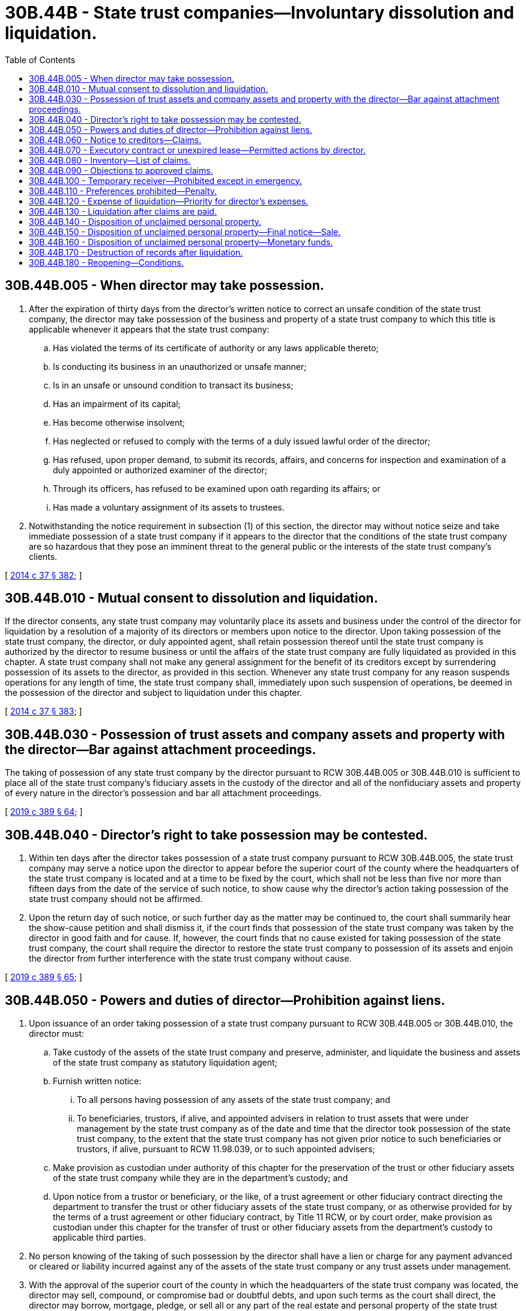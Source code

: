 = 30B.44B - State trust companies—Involuntary dissolution and liquidation.
:toc:

== 30B.44B.005 - When director may take possession.
. After the expiration of thirty days from the director's written notice to correct an unsafe condition of the state trust company, the director may take possession of the business and property of a state trust company to which this title is applicable whenever it appears that the state trust company:

.. Has violated the terms of its certificate of authority or any laws applicable thereto;

.. Is conducting its business in an unauthorized or unsafe manner;

.. Is in an unsafe or unsound condition to transact its business;

.. Has an impairment of its capital;

.. Has become otherwise insolvent;

.. Has neglected or refused to comply with the terms of a duly issued lawful order of the director;

.. Has refused, upon proper demand, to submit its records, affairs, and concerns for inspection and examination of a duly appointed or authorized examiner of the director;

.. Through its officers, has refused to be examined upon oath regarding its affairs; or

.. Has made a voluntary assignment of its assets to trustees.

. Notwithstanding the notice requirement in subsection (1) of this section, the director may without notice seize and take immediate possession of a state trust company if it appears to the director that the conditions of the state trust company are so hazardous that they pose an imminent threat to the general public or the interests of the state trust company's clients.

[ http://lawfilesext.leg.wa.gov/biennium/2013-14/Pdf/Bills/Session%20Laws/Senate/6135.SL.pdf?cite=2014%20c%2037%20§%20382[2014 c 37 § 382]; ]

== 30B.44B.010 - Mutual consent to dissolution and liquidation.
If the director consents, any state trust company may voluntarily place its assets and business under the control of the director for liquidation by a resolution of a majority of its directors or members upon notice to the director. Upon taking possession of the state trust company, the director, or duly appointed agent, shall retain possession thereof until the state trust company is authorized by the director to resume business or until the affairs of the state trust company are fully liquidated as provided in this chapter. A state trust company shall not make any general assignment for the benefit of its creditors except by surrendering possession of its assets to the director, as provided in this section. Whenever any state trust company for any reason suspends operations for any length of time, the state trust company shall, immediately upon such suspension of operations, be deemed in the possession of the director and subject to liquidation under this chapter.

[ http://lawfilesext.leg.wa.gov/biennium/2013-14/Pdf/Bills/Session%20Laws/Senate/6135.SL.pdf?cite=2014%20c%2037%20§%20383[2014 c 37 § 383]; ]

== 30B.44B.030 - Possession of trust assets and company assets and property with the director—Bar against attachment proceedings.
The taking of possession of any state trust company by the director pursuant to RCW 30B.44B.005 or 30B.44B.010 is sufficient to place all of the state trust company's fiduciary assets in the custody of the director and all of the nonfiduciary assets and property of every nature in the director's possession and bar all attachment proceedings.

[ http://lawfilesext.leg.wa.gov/biennium/2019-20/Pdf/Bills/Session%20Laws/Senate/5107.SL.pdf?cite=2019%20c%20389%20§%2064[2019 c 389 § 64]; ]

== 30B.44B.040 - Director's right to take possession may be contested.
. Within ten days after the director takes possession of a state trust company pursuant to RCW 30B.44B.005, the state trust company may serve a notice upon the director to appear before the superior court of the county where the headquarters of the state trust company is located and at a time to be fixed by the court, which shall not be less than five nor more than fifteen days from the date of the service of such notice, to show cause why the director's action taking possession of the state trust company should not be affirmed.

. Upon the return day of such notice, or such further day as the matter may be continued to, the court shall summarily hear the show-cause petition and shall dismiss it, if the court finds that possession of the state trust company was taken by the director in good faith and for cause. If, however, the court finds that no cause existed for taking possession of the state trust company, the court shall require the director to restore the state trust company to possession of its assets and enjoin the director from further interference with the state trust company without cause.

[ http://lawfilesext.leg.wa.gov/biennium/2019-20/Pdf/Bills/Session%20Laws/Senate/5107.SL.pdf?cite=2019%20c%20389%20§%2065[2019 c 389 § 65]; ]

== 30B.44B.050 - Powers and duties of director—Prohibition against liens.
. Upon issuance of an order taking possession of a state trust company pursuant to RCW 30B.44B.005 or 30B.44B.010, the director must:

.. Take custody of the assets of the state trust company and preserve, administer, and liquidate the business and assets of the state trust company as statutory liquidation agent;

.. Furnish written notice:

... To all persons having possession of any assets of the state trust company; and

... To beneficiaries, trustors, if alive, and appointed advisers in relation to trust assets that were under management by the state trust company as of the date and time that the director took possession of the state trust company, to the extent that the state trust company has not given prior notice to such beneficiaries or trustors, if alive, pursuant to RCW 11.98.039, or to such appointed advisers;

.. Make provision as custodian under authority of this chapter for the preservation of the trust or other fiduciary assets of the state trust company while they are in the department's custody; and

.. Upon notice from a trustor or beneficiary, or the like, of a trust agreement or other fiduciary contract directing the department to transfer the trust or other fiduciary assets of the state trust company, or as otherwise provided for by the terms of a trust agreement or other fiduciary contract, by Title 11 RCW, or by court order, make provision as custodian under this chapter for the transfer of trust or other fiduciary assets from the department's custody to applicable third parties.

. No person knowing of the taking of such possession by the director shall have a lien or charge for any payment advanced or cleared or liability incurred against any of the assets of the state trust company or any trust assets under management.

. With the approval of the superior court of the county in which the headquarters of the state trust company was located, the director may sell, compound, or compromise bad or doubtful debts, and upon such terms as the court shall direct, the director may borrow, mortgage, pledge, or sell all or any part of the real estate and personal property of the state trust company. The director shall deliver to each purchaser or lender an appropriate deed, mortgage, agreement of pledge, or other instrument of title or security. If real estate is situated outside of the county where the headquarters of the state trust company was located, a certified copy of the orders authorizing and confirming the sale or mortgage shall be filed for record in the county in which such property is situated.

. The director may appoint special assistants and other necessary agents to assist in the administration and liquidation of the state trust company, a certificate of such appointment to be filed with the clerk of the county where the headquarters of the state trust company was located.

. Except for a special assistant who is an employee of the department, the director shall require such special assistant or agent to give a surety company bond, conditioned as the director shall provide, the premium of which shall be paid out of the assets of the state trust company.

. The director may also request legal assistance from the Washington attorney general in such administration and liquidation; provided, however, that with permission of the Washington attorney general, the director may employ an attorney in private practice to perform such delegated functions.

[ http://lawfilesext.leg.wa.gov/biennium/2019-20/Pdf/Bills/Session%20Laws/Senate/5107.SL.pdf?cite=2019%20c%20389%20§%2066[2019 c 389 § 66]; ]

== 30B.44B.060 - Notice to creditors—Claims.
. The director shall publish on the department's public web site and also once a week for four consecutive weeks in a newspaper of general circulation, which the director shall select, a notice requiring all persons having claims against the dissolved state trust company to make proof of claim to the department as specified in the notice not later than ninety days from the date of the first publication of such notice.

. The director shall mail similar notices to all persons whose names appeared as creditors upon the books of the state trust company as of the date and time of the director taking possession pursuant to RCW 30B.44B.005 or 30B.44B.010.

. The director may approve or reject any claims, but shall serve notice of rejection upon the claimant by mail or personally. A declaration of service of such notice, signed under penalty of perjury, shall be deemed a rebuttable presumption that notice has been given pursuant to this section.

. No action shall be brought on any claim after ninety days from the date of service of notice of rejection.

. After the expiration of the time fixed in the notice, the director shall have no power to accept any claim.

. Any claim that has not been filed with the department as required by this section is barred as a matter of law.

[ http://lawfilesext.leg.wa.gov/biennium/2019-20/Pdf/Bills/Session%20Laws/Senate/5107.SL.pdf?cite=2019%20c%20389%20§%2067[2019 c 389 § 67]; ]

== 30B.44B.070 - Executory contract or unexpired lease—Permitted actions by director.
Upon issuance of an order taking possession of a state trust company, the director may assume or reject any executory contract or unexpired lease of the state trust company upon written notice to the parties to such contract.

[ http://lawfilesext.leg.wa.gov/biennium/2019-20/Pdf/Bills/Session%20Laws/Senate/5107.SL.pdf?cite=2019%20c%20389%20§%2068[2019 c 389 § 68]; ]

== 30B.44B.080 - Inventory—List of claims.
. Upon taking possession of the dissolved state trust company, the director shall make an inventory of the nonfiduciary assets in duplicate, filing one with the department and one in the office of the superior court clerk.

. Upon the expiration of the time fixed for the presentation of claims, the director shall make a duplicate list of claims presented, segregating those approved and those rejected, and file this list with the clerk of the superior court.

[ http://lawfilesext.leg.wa.gov/biennium/2019-20/Pdf/Bills/Session%20Laws/Senate/5107.SL.pdf?cite=2019%20c%20389%20§%2069[2019 c 389 § 69]; ]

== 30B.44B.090 - Objections to approved claims.
Objection may be made by any interested person to any claim approved by the director, which objection shall be determined by the superior court upon notice to the claimant and objector as the superior court shall prescribe.

[ http://lawfilesext.leg.wa.gov/biennium/2019-20/Pdf/Bills/Session%20Laws/Senate/5107.SL.pdf?cite=2019%20c%20389%20§%2070[2019 c 389 § 70]; ]

== 30B.44B.100 - Temporary receiver—Prohibited except in emergency.
. A receiver shall not be appointed by any court for any state trust company, nor shall any assignment of any state trust company for the benefit of creditors be valid, except that, in addition to the director's authority to take possession of a state trust company pursuant to RCW 30B.44B.005 or 30B.44B.010, the superior court otherwise having jurisdiction may in case of imminent necessity appoint a temporary receiver to take possession of and preserve the assets of such state trust company.

. Immediately upon appointment of a person as temporary receiver, the clerk of the superior court shall notify the director in writing of such appointment and the director shall then take possession of the state trust company, as in case of insolvency, and the temporary receiver shall, upon demand of the director, surrender to the director possession of the state trust company and all assets which shall have come into the possession of such temporary receiver.

. The director shall in due course pay such temporary receiver out of the assets of the state trust company.

[ http://lawfilesext.leg.wa.gov/biennium/2019-20/Pdf/Bills/Session%20Laws/Senate/5107.SL.pdf?cite=2019%20c%20389%20§%2071[2019 c 389 § 71]; ]

== 30B.44B.110 - Preferences prohibited—Penalty.
. Any transfer of its property or assets by a state trust company, made (a) in contemplation of insolvency or after it shall have become insolvent, (b) within ninety days before the date the director takes possession of such state trust company, and (c) with a view to the preference of one creditor over another or to prevent the equal distribution of its property and assets among its creditors, shall be void.

. Every director, officer, or employee of a state trust company making any such transfer of assets is guilty of a class B felony punishable according to chapter 9A.20 RCW.

[ http://lawfilesext.leg.wa.gov/biennium/2019-20/Pdf/Bills/Session%20Laws/Senate/5107.SL.pdf?cite=2019%20c%20389%20§%2072[2019 c 389 § 72]; ]

== 30B.44B.120 - Expense of liquidation—Priority for director's expenses.
. All expenses incurred by the director in taking possession, administering, and resolving any state trust company dissolved pursuant to this chapter, including the expenses of assistants or agents and reasonable fees for any attorney who may be employed in connection with such administration and resolution, and the reasonable compensation of any special assistant or agent placed in charge of such dissolved state trust company, shall be a priority charge upon the assets of the dissolved state trust company and shall be senior to any approved third-party claims.

. Such charges for expenses as set forth in subsection (1) of this section shall be fixed by the director, subject to the approval of the superior court.

[ http://lawfilesext.leg.wa.gov/biennium/2019-20/Pdf/Bills/Session%20Laws/Senate/5107.SL.pdf?cite=2019%20c%20389%20§%2073[2019 c 389 § 73]; ]

== 30B.44B.130 - Liquidation after claims are paid.
When all proper claims of creditors, excluding shareholders, have been paid, as well as all expenses of administration and liquidation, and proper provision has been made for unclaimed or unpaid property and dividends, and assets still remain in the director's possession, the director shall furnish written notice to all shareholders of record of the state trust company, as of the date and time the director took possession of the state trust company pursuant to RCW 30B.44B.005 or 30B.44B.010, of the existence of any remaining funds according to each shareholder's proportional beneficial interest in the state trust company.

[ http://lawfilesext.leg.wa.gov/biennium/2019-20/Pdf/Bills/Session%20Laws/Senate/5107.SL.pdf?cite=2019%20c%20389%20§%2074[2019 c 389 § 74]; ]

== 30B.44B.140 - Disposition of unclaimed personal property.
. If, at the conclusion of the liquidation of a state trust company, there remains unclaimed personal property, other than monetary deposit accounts, which had previously been left with it for safekeeping, including unclaimed trust assets, such property shall be inventoried by the director or his or her special assistant or agent and segregated and identified by the name and last known address of the person who appears on the books of the state trust company, as of the date and time of its closure, as being entitled to the property.

. Upon receiving possession of such unclaimed personal property, the director shall hold it for safekeeping. The liquidated state trust company, its directors, officers, managers, managing principals, and shareholders, and the director's special assistant or agent, if any, shall be relieved of responsibility and liability for the property so delivered to and received by the director.

. The director shall then send to each person who appears on the books and records of the liquidated state trust company as having the right to such property, at his or her last known address, a notice that the property listed will be held in his or her name for a period of not less than one year.

. At any time after the mailing of such notice, and before the expiration of one year, such person may require the delivery of the property so held, by properly identifying himself or herself and offering evidence of his or her right to such property, to the satisfaction of the director. The director may condition delivery of such property upon prior payment to the director of all storage costs and reasonable costs associated with such delivery.

[ http://lawfilesext.leg.wa.gov/biennium/2019-20/Pdf/Bills/Session%20Laws/Senate/5107.SL.pdf?cite=2019%20c%20389%20§%2075[2019 c 389 § 75]; ]

== 30B.44B.150 - Disposition of unclaimed personal property—Final notice—Sale.
. After the expiration of one year from the time of giving notice under RCW 30B.44B.140(3), the director shall issue and serve by mail a final notice stating that one year has elapsed since the sending of the notice referred to in RCW 30B.44B.140(3), and that the director will sell all the property or articles of value set out in the notice, at a specified time and place, not less than thirty days after the time of the final notice. Unless the person shall, on or before such time and to the satisfaction of the director, claim the property, identify himself or herself, offer evidence of his or her right to such property, and remit payment to the director of all storage costs and reasonable costs associated with delivery to such person, the director may sell all the property or articles of value listed in the notice, at public auction, at the time and place stated in the final notice: PROVIDED, That a notice of the time and place of such sale has been published once within ten days prior to the sale in a newspaper of general circulation in the county where the headquarters of the state trust company was located.

. In addition to subsection (1) of this section, any such property held by the director, the owner of which is not known, may be sold at public auction after it has been held by the director for one year: PROVIDED, That a notice of the time and place of sale has been published once within ten days prior to the sale in a newspaper of general circulation in the county where the headquarters of the state trust company was located.

[ http://lawfilesext.leg.wa.gov/biennium/2019-20/Pdf/Bills/Session%20Laws/Senate/5107.SL.pdf?cite=2019%20c%20389%20§%2076[2019 c 389 § 76]; ]

== 30B.44B.160 - Disposition of unclaimed personal property—Monetary funds.
. Any monetary funds, including funds obtained from sale of personal property at auction pursuant to this section, remaining unclaimed and unpaid in the possession of the director for six months after the superior court's order of final distribution, shall be deposited by the director in a bank to his or her credit, in trust for the benefit of the persons entitled to such funds and subject to the supervision of the superior court.

. Such monetary funds shall be paid by the director to the entitled persons upon receipt of satisfactory evidence of their right to such funds.

. All moneys so deposited remaining unclaimed for one year after deposit shall escheat to the state for the benefit of the state financial literacy and education programs as authorized by RCW 43.320.150 and administered by the department, or, in the absence of such programs, as otherwise directed by the state treasurer.

. It shall not be necessary to have the escheat adjudged in a suit or action.

[ http://lawfilesext.leg.wa.gov/biennium/2019-20/Pdf/Bills/Session%20Laws/Senate/5107.SL.pdf?cite=2019%20c%20389%20§%2077[2019 c 389 § 77]; ]

== 30B.44B.170 - Destruction of records after liquidation.
. Where any records of the state trust company have been taken over and are in the possession of the director in connection with the involuntary liquidation of a state trust company, the director may, in his or her discretion at any time after an order of final liquidation, or equivalent, by the superior court, destroy any of such records which may appear to the director to be obsolete or unnecessary for future reference as part of the liquidation and as files of the department.

. Such records are exempt from public disclosure, consistent with RCW 42.56.400(6), 30A.04.075, and 30B.04.060.

[ http://lawfilesext.leg.wa.gov/biennium/2019-20/Pdf/Bills/Session%20Laws/Senate/5107.SL.pdf?cite=2019%20c%20389%20§%2078[2019 c 389 § 78]; ]

== 30B.44B.180 - Reopening—Conditions.
. Notwithstanding any other provision of this chapter, the director may, at any time within ninety days after taking possession of a state trust company under RCW 30B.44B.005 or 30B.44B.010, permit such state trust company to reopen upon such terms and conditions as the director shall prescribe, if he or she has determined that:

.. Sufficient remedy has been made of the state trust company's impairment and delinquencies; and

.. It is in the best interest of trustors, beneficiaries, creditors, shareholders, and the general public that the state trust company be reopened rather than be liquidated.

. Before being permitted to reopen pursuant to this section, a state trust company shall pay all of the outstanding fees, assessment, and expenses of the director as provided for in this title.

[ http://lawfilesext.leg.wa.gov/biennium/2019-20/Pdf/Bills/Session%20Laws/Senate/5107.SL.pdf?cite=2019%20c%20389%20§%2079[2019 c 389 § 79]; ]

